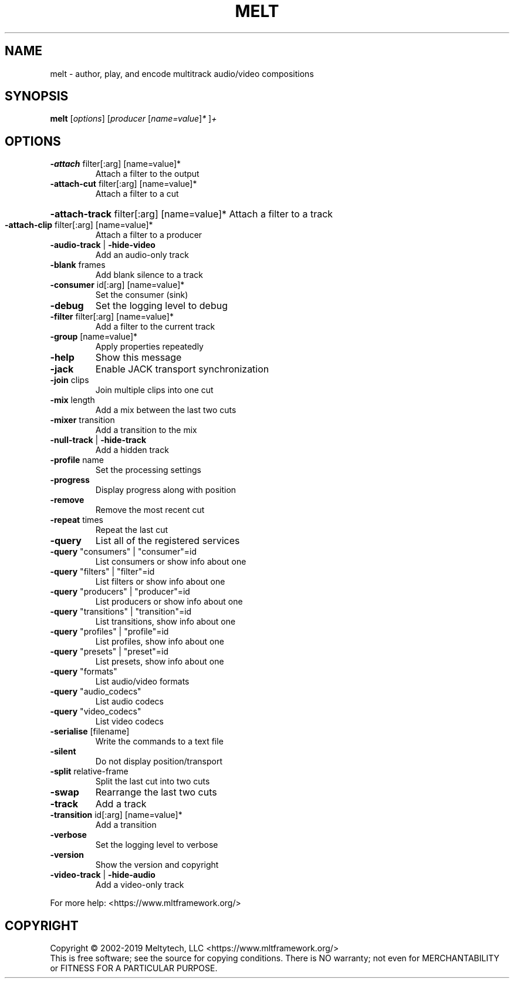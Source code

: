 .\" DO NOT MODIFY THIS FILE!  It was generated by help2man 1.38.4.
.TH MELT "1" "November 2018" "melt 6.12.0" "User Commands"
.SH NAME
melt \- author, play, and encode multitrack audio/video compositions
.SH SYNOPSIS
.B melt
[\fIoptions\fR] [\fIproducer \fR[\fIname=value\fR]\fI* \fR]\fI+\fR
.SH OPTIONS
.TP
\fB\-attach\fR filter[:arg] [name=value]*
Attach a filter to the output
.TP
\fB\-attach\-cut\fR filter[:arg] [name=value]*
Attach a filter to a cut
.HP
\fB\-attach\-track\fR filter[:arg] [name=value]* Attach a filter to a track
.TP
\fB\-attach\-clip\fR filter[:arg] [name=value]*
Attach a filter to a producer
.TP
\fB\-audio\-track\fR | \fB\-hide\-video\fR
Add an audio\-only track
.TP
\fB\-blank\fR frames
Add blank silence to a track
.TP
\fB\-consumer\fR id[:arg] [name=value]*
Set the consumer (sink)
.TP
\fB\-debug\fR
Set the logging level to debug
.TP
\fB\-filter\fR filter[:arg] [name=value]*
Add a filter to the current track
.TP
\fB\-group\fR [name=value]*
Apply properties repeatedly
.TP
\fB\-help\fR
Show this message
.TP
\fB\-jack\fR
Enable JACK transport synchronization
.TP
\fB\-join\fR clips
Join multiple clips into one cut
.TP
\fB\-mix\fR length
Add a mix between the last two cuts
.TP
\fB\-mixer\fR transition
Add a transition to the mix
.TP
\fB\-null\-track\fR | \fB\-hide\-track\fR
Add a hidden track
.TP
\fB\-profile\fR name
Set the processing settings
.TP
\fB\-progress\fR
Display progress along with position
.TP
\fB\-remove\fR
Remove the most recent cut
.TP
\fB\-repeat\fR times
Repeat the last cut
.TP
\fB\-query\fR
List all of the registered services
.TP
\fB\-query\fR "consumers" | "consumer"=id
List consumers or show info about one
.TP
\fB\-query\fR "filters" | "filter"=id
List filters or show info about one
.TP
\fB\-query\fR "producers" | "producer"=id
List producers or show info about one
.TP
\fB\-query\fR "transitions" | "transition"=id
List transitions, show info about one
.TP
\fB\-query\fR "profiles" | "profile"=id
List profiles, show info about one
.TP
\fB\-query\fR "presets" | "preset"=id
List presets, show info about one
.TP
\fB\-query\fR "formats"
List audio/video formats
.TP
\fB\-query\fR "audio_codecs"
List audio codecs
.TP
\fB\-query\fR "video_codecs"
List video codecs
.TP
\fB\-serialise\fR [filename]
Write the commands to a text file
.TP
\fB\-silent\fR
Do not display position/transport
.TP
\fB\-split\fR relative\-frame
Split the last cut into two cuts
.TP
\fB\-swap\fR
Rearrange the last two cuts
.TP
\fB\-track\fR
Add a track
.TP
\fB\-transition\fR id[:arg] [name=value]*
Add a transition
.TP
\fB\-verbose\fR
Set the logging level to verbose
.TP
\fB\-version\fR
Show the version and copyright
.TP
\fB\-video\-track\fR | \fB\-hide\-audio\fR
Add a video\-only track
.PP
For more help: <https://www.mltframework.org/>
.SH COPYRIGHT
Copyright \(co 2002\-2019 Meltytech, LLC
<https://www.mltframework.org/>
.br
This is free software; see the source for copying conditions.  There is NO
warranty; not even for MERCHANTABILITY or FITNESS FOR A PARTICULAR PURPOSE.
